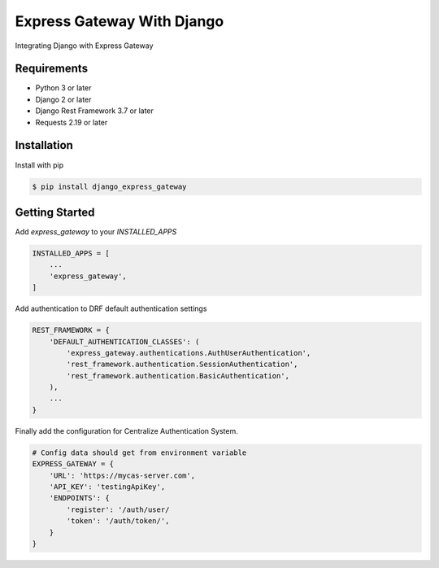 ===========================
Express Gateway With Django
===========================
Integrating Django with Express Gateway

------------
Requirements
------------
- Python 3 or later
- Django 2 or later
- Django Rest Framework 3.7 or later
- Requests 2.19 or later

------------
Installation
------------

Install with pip

.. code-block:: bash

    $ pip install django_express_gateway

---------------
Getting Started
---------------
Add `express_gateway` to your `INSTALLED_APPS`

.. code-block:: python
    
    INSTALLED_APPS = [
        ...
        'express_gateway',
    ]
    
Add authentication to DRF default authentication settings

.. code-block:: python

    REST_FRAMEWORK = {
        'DEFAULT_AUTHENTICATION_CLASSES': (
            'express_gateway.authentications.AuthUserAuthentication',
            'rest_framework.authentication.SessionAuthentication',
            'rest_framework.authentication.BasicAuthentication',
        ),
        ...
    }

Finally add the configuration for Centralize Authentication System.

.. code-block:: python

    # Config data should get from environment variable
    EXPRESS_GATEWAY = {
        'URL': 'https://mycas-server.com',
        'API_KEY': 'testingApiKey',
        'ENDPOINTS': {
            'register': '/auth/user/
            'token': '/auth/token/',
        }
    }
